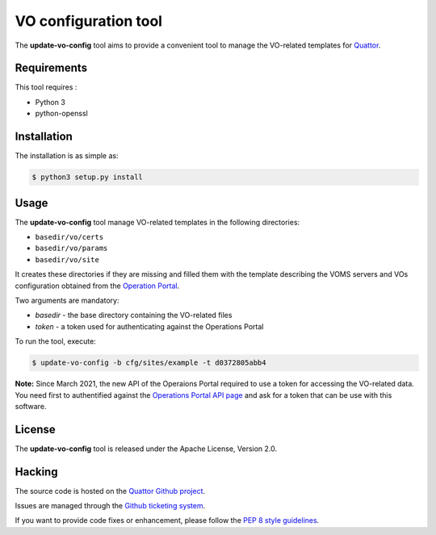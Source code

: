 =====================
VO configuration tool
=====================

The **update-vo-config** tool aims to provide a convenient tool to manage the
VO-related templates for `Quattor <https://www.quattor.org/>`_.


Requirements
============

This tool requires :

* Python 3
* python-openssl


Installation
============

The installation is as simple as:

.. code-block:: console

   $ python3 setup.py install


Usage
=====

The **update-vo-config** tool manage VO-related templates in the following
directories:

* ``basedir/vo/certs``
* ``basedir/vo/params``
* ``basedir/vo/site``

It creates these directories if they are missing and filled them with the
template describing the VOMS servers and VOs configuration obtained from
the `Operation Portal <https://operations-portal.egi.eu/>`_.

Two arguments are mandatory:

* *basedir* - the base directory containing the VO-related files
* *token* - a token used for authenticating against the Operations
  Portal

To run the tool, execute:

.. code-block:: console

   $ update-vo-config -b cfg/sites/example -t d0372805abb4

**Note:** Since March 2021, the new API of the Operaions Portal required
to use a token for accessing the VO-related data. You need first to
authentified against the `Operations Portal API page <https://operations-portal.egi.eu/api-documentation>`_
and ask for a token that can be use with this software.


License
=======

The **update-vo-config** tool is released under the Apache License, Version 2.0.


Hacking
=======

The source code is hosted on the `Quattor Github project <https://github.com/quattor/tools/update-vo-config>`_.

Issues are managed through the `Github ticketing system <https://github.com/quattor/tools/issues>`_.

If you want to provide code fixes or enhancement, please follow the `PEP 8
style guidelines <https://www.python.org/dev/peps/pep-0008>`_.
